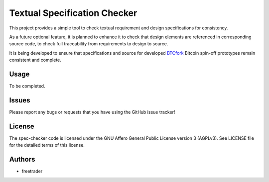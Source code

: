 ===============================
 Textual Specification Checker
===============================

.. image:: https://travis-ci.org/ftrader/spec_checker.png
   :target: https://travis-ci.org/ftrader/spec_checker

This project provides a simple tool to check textual requirement and design
specifications for consistency.

As a future optional feature, it is planned to enhance it to check that
design elements are referenced in corresponding source code, to check
full traceability from requirements to design to source.

It is being developed to ensure that specifications and source for
developed `BTCfork`_ Bitcoin spin-off prototypes remain consistent and
complete.


.. _BTCfork: http://github.com/btcfork/


Usage
=====

To be completed.

Issues
======

Please report any bugs or requests that you have using the GitHub issue tracker!

License
=======

The spec-checker code is licensed under the GNU Affero General Public
License version 3 (AGPLv3). See LICENSE file for the detailed terms of
this license.

Authors
=======

* freetrader

